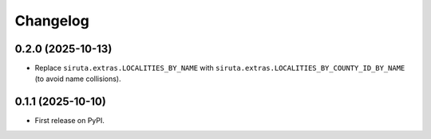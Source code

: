 
Changelog
=========


0.2.0 (2025-10-13)
------------------

* Replace ``siruta.extras.LOCALITIES_BY_NAME`` with ``siruta.extras.LOCALITIES_BY_COUNTY_ID_BY_NAME`` (to avoid name collisions).

0.1.1 (2025-10-10)
------------------

* First release on PyPI.

